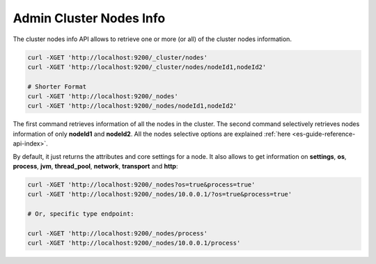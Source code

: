 .. _es-guide-reference-api-admin-cluster-nodes-info:

========================
Admin Cluster Nodes Info
========================

The cluster nodes info API allows to retrieve one or more (or all) of the cluster nodes information.


.. code-block:: bash

    curl -XGET 'http://localhost:9200/_cluster/nodes'
    curl -XGET 'http://localhost:9200/_cluster/nodes/nodeId1,nodeId2'
    
    # Shorter Format
    curl -XGET 'http://localhost:9200/_nodes'
    curl -XGET 'http://localhost:9200/_nodes/nodeId1,nodeId2'


The first command retrieves information of all the nodes in the cluster. The second command selectively retrieves nodes information of only **nodeId1** and **nodeId2**. All the nodes selective options are explained :ref:`here <es-guide-reference-api-index>`.  

By default, it just returns the attributes and core settings for a node. It also allows to get information on **settings**, **os**, **process**, **jvm**, **thread_pool**, **network**, **transport** and **http**:


.. code-block:: bash

    curl -XGET 'http://localhost:9200/_nodes?os=true&process=true'
    curl -XGET 'http://localhost:9200/_nodes/10.0.0.1/?os=true&process=true'
    
    # Or, specific type endpoint:
    
    curl -XGET 'http://localhost:9200/_nodes/process'
    curl -XGET 'http://localhost:9200/_nodes/10.0.0.1/process'

